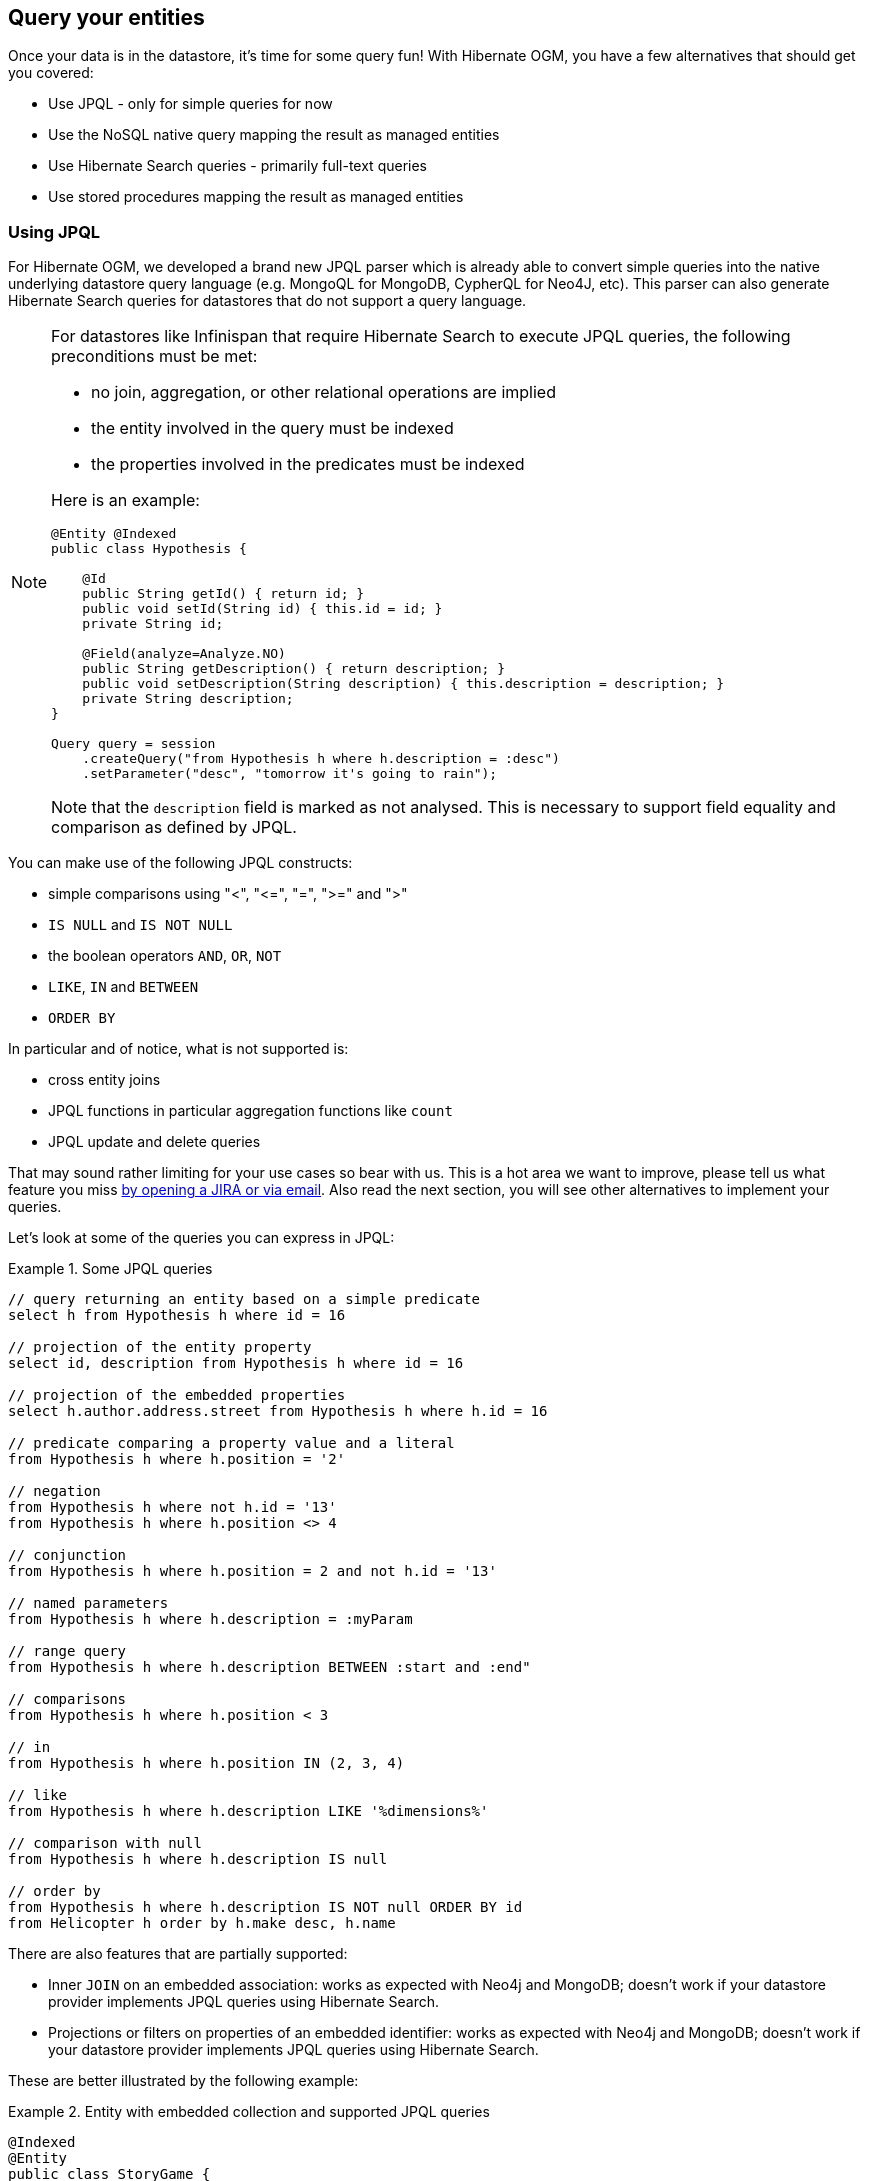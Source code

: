 [[ogm-query]]

== Query your entities

Once your data is in the datastore, it's time for some query fun!
With Hibernate OGM, you have a few alternatives that should get you covered:

* Use JPQL - only for simple queries for now
* Use the NoSQL native query mapping the result as managed entities
* Use Hibernate Search queries - primarily full-text queries
* Use stored procedures mapping the result as managed entities

[[ogm-jpql-query]]
=== Using JPQL

For Hibernate OGM, we developed a brand new JPQL parser
which is already able to convert simple queries into the native underlying datastore query language
(e.g. MongoQL for MongoDB, CypherQL for Neo4J, etc).
This parser can also generate Hibernate Search queries
for datastores that do not support a query language.

[NOTE]
====
For datastores like Infinispan that require Hibernate Search to execute JPQL queries,
the following preconditions must be met:

* no join, aggregation, or other relational operations are implied
* the entity involved in the query must be indexed
* the properties involved in the predicates must be indexed

Here is an example:

[source, JAVA]
----
@Entity @Indexed
public class Hypothesis {

    @Id
    public String getId() { return id; }
    public void setId(String id) { this.id = id; }
    private String id;

    @Field(analyze=Analyze.NO)
    public String getDescription() { return description; }
    public void setDescription(String description) { this.description = description; }
    private String description;
}

Query query = session
    .createQuery("from Hypothesis h where h.description = :desc")
    .setParameter("desc", "tomorrow it's going to rain");
----

Note that the `description` field is marked as not analysed.
This is necessary to support field equality and comparison as defined by JPQL.
====

You can make use of the following JPQL constructs:

* simple comparisons using "<", "+<=+", "=", ">=" and ">"
* `IS NULL` and `IS NOT NULL`
* the boolean operators `AND`, `OR`, `NOT`
* `LIKE`, `IN` and `BETWEEN`
* `ORDER BY`

In particular and of notice, what is not supported is:

* cross entity joins
* JPQL functions in particular aggregation functions like `count`
* JPQL update and delete queries

That may sound rather limiting for your use cases so bear with us.
This is a hot area we want to improve, please tell us what feature you miss
<<ogm-howtocontribute-contribute,by opening a JIRA or via email>>.
Also read the next section, you will see other alternatives to implement your queries.

Let's look at some of the queries you can express in JPQL:

.Some JPQL queries
====
[source]
----
// query returning an entity based on a simple predicate
select h from Hypothesis h where id = 16

// projection of the entity property
select id, description from Hypothesis h where id = 16

// projection of the embedded properties
select h.author.address.street from Hypothesis h where h.id = 16

// predicate comparing a property value and a literal
from Hypothesis h where h.position = '2'

// negation
from Hypothesis h where not h.id = '13'
from Hypothesis h where h.position <> 4

// conjunction
from Hypothesis h where h.position = 2 and not h.id = '13'

// named parameters
from Hypothesis h where h.description = :myParam

// range query
from Hypothesis h where h.description BETWEEN :start and :end"

// comparisons
from Hypothesis h where h.position < 3

// in
from Hypothesis h where h.position IN (2, 3, 4)

// like
from Hypothesis h where h.description LIKE '%dimensions%'

// comparison with null
from Hypothesis h where h.description IS null

// order by
from Hypothesis h where h.description IS NOT null ORDER BY id
from Helicopter h order by h.make desc, h.name
----
====

There are also features that are partially supported:

* Inner `JOIN` on an embedded association:
  works as expected with Neo4j and MongoDB;
  doesn't work if your datastore provider implements JPQL queries using Hibernate Search.

* Projections or filters on properties of an embedded identifier:
  works as expected with Neo4j and MongoDB;
  doesn't work if your datastore provider implements JPQL queries using Hibernate Search.

These are better illustrated by the following example:

.Entity with embedded collection and supported JPQL queries
====
[source, JAVA]
----
@Indexed
@Entity
public class StoryGame {

    @DocumentId
    @EmbeddedId
    @FieldBridge(impl = NewsIdFieldBridge.class)
    private StoryID storyId;

    @ElementCollection
    @IndexedEmbedded
    private List<OptionalStoryBranch> optionalEndings;

    ...

}

@Embeddable
public class StoryID implements Serializable {

    private String title;
    private String author;

    ...
}

@Embeddable
public class OptionalStoryBranch {

    // Analyze.NO for filtering in query
    // Store.YES for projection in query
    @Field(store = Store.YES, analyze = Analyze.NO)
    private String text;

    ...

}
----

Filter the results using the supported operators will work for all the datastores:

[source, JAVA]
----
String query =
    "SELECT sg" +
    "FROM StoryGame sg JOIN sg.optionalEndings ending WHERE ending.text = 'Happy ending'"
List<StoryGame> stories = session.createQuery( query ).list();
----

Projection of properties of an embedded association works with Neo4j and MongoDB,
but the other datastores will only return one element from the association.
This is due to the fact that Hibernate Search is currently not supporting projection
of associations.
Here's an example of a query affected by this:

[source, JAVA]
----
String query =
     "SELECT ending.text " +
     "FROM StoryGame sg JOIN sg.optionalEndings ending WHERE ending.text LIKE 'Happy%'";
List<String> endings = session.createQuery( query ).list();
----

Projecting and filtering on embedded id properties works with Neo4j and MongoDB
but throws an exception with the other datastores:

[source, JAVA]
----
String query =
     "SELECT sg.storyId.title FROM StoryGame sg WHERE sg.storyId.title = 'Best Story Ever'";
List<String> title = session.createQuery( query ).list();
----

It will cause the following exception if the datastore uses Hibernate Search
to execute JPQL queries:

[source, JAVA]
----
org.hibernate.hql.ParsingException: HQL100002: The type [storyId] has no indexed property named title.
----
====

[NOTE]
====
In order to reflect changes performed in the current session,
all entities affected by a given query are flushed to the datastore prior to query execution
(that’s the case for Hibernate ORM as well as Hibernate OGM).

For not fully transactional stores,
this can cause changes to be written as a side-effect of running queries
which cannot be reverted by a possible later rollback.

Depending on your specific use cases and requirements you may prefer to disable auto-flushing,
e.g. by invoking `query.setFlushMode(FlushMode.MANUAL)`.
Bear in mind though that query results will then not reflect changes applied within the current session.
====

[[ogm-query-native]]
=== Using the native query language of your NoSQL

Often you want the raw power of the underlying NoSQL query engine.
Even if that costs you portability.

Hibernate OGM addresses that problem by letting you express native queries (e.g. in MongoQL or CypherQL)
and map the result of these queries as mapped entities.

In JPA, use `EntityManager.createNativeQuery`.
The first form accepts a result class if your result set maps the mapping definition of the entity.
The second form accepts the name of a resultSetMapping
and lets you customize how properties are mapped to columns by the query.
You can also used a predefined named query which defines its result set mapping.

Let's take a look at how it is done for Neo4J:

.Various ways to create a native query in JPA
====
[source, JAVA]
----
@Entity
@NamedNativeQuery(
   name = "AthanasiaPoem",
   query = "{ $and: [ { name : 'Athanasia' }, { author : 'Oscar Wilde' } ] }",
   resultClass = Poem.class )
public class Poem {

    @Id
    private Long id;

    private String name;

    private String author;

   // getters, setters ...

}

...

javax.persistence.EntityManager em = ...

// a single result query
String query1 = "MATCH ( n:Poem { name:'Portia', author:'Oscar Wilde' } ) RETURN n";
Poem poem = (Poem) em.createNativeQuery( query1, Poem.class ).getSingleResult();

// query with order by
String query2 = "MATCH ( n:Poem { name:'Portia', author:'Oscar Wilde' } ) " +
                "RETURN n ORDER BY n.name";
List<Poem> poems = em.createNativeQuery( query2, Poem.class ).getResultList();

// query with projections
String query3 = MATCH ( n:Poem ) RETURN n.name, n.author ORDER BY n.name";
List<Object[]> poemNames = (List<Object[]>)em.createNativeQuery( query3 )
                               .getResultList();

// named query
Poem poem = (Poem) em.createNamedQuery( "AthanasiaPoem" ).getSingleResult();
----
====

In the native Hibernate API, use `OgmSession.createNativeQuery` or `Session.getNamedQuery`.
The former form lets you define the result set mapping programmatically.
The latter is receiving the name of a predefined query already describing its result set mapping.

.Hibernate API defining a result set mapping
====
[source, JAVA]
----
OgmSession session = ...
String query1 = "{ $and: [ { name : 'Portia' }, { author : 'Oscar Wilde' } ] }";
Poem poem = session.createNativeQuery( query1 )
                      .addEntity( "Poem", Poem.class )
                      .uniqueResult();
----
====

Check out each individual datastore chapter for more info
on the specifics of the native query language mapping.
In particular <<ogm-neo4j-queries-native,Neo4J>> and <<ogm-mongodb-queries-native,MongoDB>>.

[[ogm-query-using-hibernate-search]]

=== Using Hibernate Search

Hibernate Search offers a way to index Java objects into Lucene indexes
and to execute full-text queries on them.
The indexes do live outside your datastore.
This offers a few interesting properties in terms of feature set and scalability.

Apache Lucene is a full-text indexing and query engine with excellent query performance.
Feature wise, _full-text_ means
you can do much more than a simple equality match.

Hibernate Search natively integrates with Hibernate ORM.
And Hibernate OGM of course!

.Adding Hibernate Search artifact to your project via Maven
====
[source, XML]
----
<dependency>
	<groupId>org.hibernate</groupId>
	<artifactId>hibernate-search-orm</artifactId>
</dependency>
----
====

.Using Hibernate Search for full-text matching
====
[source, JAVA]
----
@Entity @Indexed
public class Hypothesis {

    @Id
    public String getId() { return id; }
    public void setId(String id) { this.id = id; }
    private String id;

    @Field(analyze=Analyze.YES)
    public String getDescription() { return description; }
    public void setDescription(String description) { this.description = description; }
    private String description;
}
----

[source, JAVA]
----
EntityManager entityManager = ...
//Add full-text superpowers to any EntityManager:
FullTextEntityManager ftem = Search.getFullTextEntityManager(entityManager);

//Optionally use the QueryBuilder to simplify Query definition:
QueryBuilder b = ftem.getSearchFactory()
   .buildQueryBuilder()
   .forEntity(Hypothesis.class)
   .get();

//Create a Lucene Query:
Query lq = b.keyword().onField("description").matching("tomorrow").createQuery();

//Transform the Lucene Query in a JPA Query:
FullTextQuery ftQuery = ftem.createFullTextQuery(lq, Hypothesis.class);

//List all matching Hypothesis:
List<Hypothesis> resultList = ftQuery.getResultList();
----
====

Assuming our database contains an `Hypothesis` instance
having description "Sometimes tomorrow we release",
that instance will be returned by our full-text query.

Text similarity can be very powerful as it can be configured for specific languages
or domain specific terminology;
it can deal with typos and synonyms,
and above all it can return results by _relevance_.

Worth noting the Lucene index is a vectorial space of term occurrence statistics:
so extracting tags from text, frequencies of strings
and correlate this data makes it very easy to build efficient data analysis applications.


While the potential of Lucene queries is very high,
it's not suited for all use cases
 Let's see some of the limitations of Lucene Queries as our main query engine:

* Lucene doesn't support Joins.
  Any `to-One` relations can be mapped fine,
  and the Lucene community is making progress on other forms,
  but restrictions on `OneToMany` or `ManyToMany` can't be implemented today.
* Since we apply changes to the index at commit time,
  your updates won't affect queries until you commit
  (we might improve on this).
* While queries are extremely fast, write operations are not as fast
  (but we can make it scale).

For a complete understanding of what Hibernate Search can do for you
and how to use it, 
go check the https://docs.jboss.org/hibernate/search/{hibernate-search-major-minor-version}/reference/en-US/html_single/[Hibernate Search reference documentation].

=== Using the Criteria API

At this time, we have not implemented support for the Criteria APIs (neither Hibernate native nor JPA).

=== Using stored procedures

Often you want the raw power of the underlying NoSQL query engine.
Even if that costs you portability.

Hibernate OGM addresses that requirement by letting you express stored procedures (e.g. in server-side JavaScript for MongoDB)
and map the result of these queries as mapped entities or return primitive results.

In JPA, use `EntityManager.createStoredProcedureQuery` or `EntityManager.createNamedStoredProcedureQuery`.
The first form accepts a result class if your result set maps the mapping definition of the entity.
The second form accepts the name of a resultSetMapping
and lets you customize how properties are mapped to columns by the query.
You can also use a predefined named query which defines its result set mapping.

Let's take a look at how it is done:

.Various ways to create a stored procedure query in JPA
====
[source, JAVA]
----
@Entity
@NamedStoredProcedureQueries({
		@NamedStoredProcedureQuery(name = "find_cars_by_brand", procedureName = "resultSetResultProc", parameters = {
				@StoredProcedureParameter(mode = ParameterMode.REF_CURSOR, type = Void.class),
				@StoredProcedureParameter(mode = ParameterMode.IN, type = String.class)
		}, resultSetMappings = "carMapping")
})

@SqlResultSetMapping(name = "carMapping", entities = { @EntityResult(entityClass = Car.class) })
public class Car {

    @Id
    private Long id;

    private String brand;

   // getters, setters ...

}

...

javax.persistence.EntityManager em = ...

StoredProcedureQuery storedProcedureQuery = em.createStoredProcedureQuery( "mostExpensiveCarsPerYear", Car.class );
storedProcedureQuery.registerStoredProcedureParameter( 0, Void.class, ParameterMode.REF_CURSOR );
storedProcedureQuery.registerStoredProcedureParameter( 1, Integer.class, ParameterMode.IN );
storedProcedureQuery.setParameter( 1, 1995 );
List<Car> cars = storedProcedureQuery.getResultList();

// named stored procedure query
StoredProcedureQuery storedProcedureQuery = em.createNamedStoredProcedureQuery( "find_cars_by_brand" );
storedProcedureQuery.setParameter( 1, "Bentley" );
List<Car> cars = storedProcedureQuery.getResultList();

----
====

You can also use named parameters and `StoredProcedureQuery#getSingleResult()`.

Check out each individual datastore chapter for more info
on the specifics of the native query language mapping.

[WARNING]
====
'OUT' and 'IN_OUT' parameters of stored procedures are not supported yet.
Main reason of it is supported data storages support 'IN' parameters only.
====

